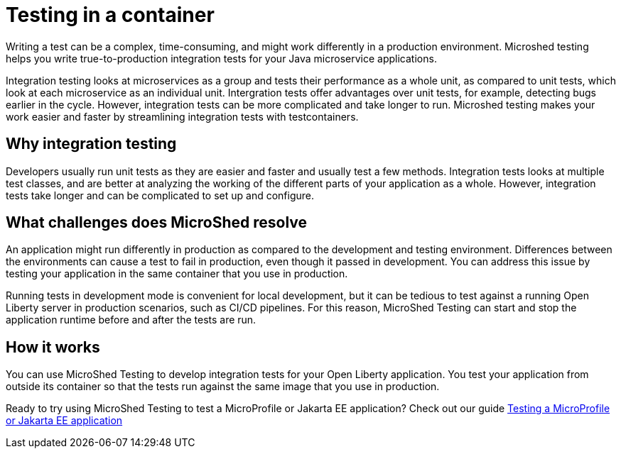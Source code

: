 :page-layout: general-reference
:page-type: general
:page-description: MicroShed testing helps you to write integration tests using testcontainers for Java microservice applications. With MicroShed testing you can test your Open Liberty application from outside the container so you are testing the exact same image that runs in production.
:page-categories: MicroShed testing
:seo-title: Testing in a container with MicroShed testing
:seo-description:  MicroShed testing helps you to write integration tests using testcontainers for Java microservice applications. With MicroShed testing you can test your Open Liberty application from outside the container so you are testing the exact same image that runs in production.
= Testing in a container

Writing a test can be a complex, time-consuming, and might work differently in a production environment.
Microshed testing helps you write true-to-production integration tests for your Java microservice applications.

Integration testing looks at microservices as a group and tests their performance as a whole unit, as compared to unit tests, which look at each microservice as an individual unit.
Intergration tests offer advantages over unit tests, for example, detecting bugs earlier in the cycle.
However, integration tests can be more complicated and take longer to run.
Microshed testing makes your work easier and faster by streamlining integration tests with testcontainers.


== Why integration testing

Developers usually run unit tests as they are easier and faster and usually test a few methods.
Integration tests  looks at multiple test classes, and are better at analyzing the working of the different parts of your application as a whole.
However, integration tests take longer and can be complicated to set up and configure.

== What challenges does MicroShed resolve

An application might run differently in production as compared to the development and testing environment.
Differences between the environments can cause a test to fail in production, even though it passed in development.
You can address this issue by testing your application in the same container that you use in production.

Running tests in development mode is convenient for local development, but it can be tedious to test against a running Open Liberty server in production scenarios, such as CI/CD pipelines.
For this reason, MicroShed Testing can start and stop the application runtime before and after the tests are run.

== How it works

You can use MicroShed Testing to develop integration tests for your Open Liberty application.
You test your application from outside its container so that the tests run against the same image that you use in production.




Ready to try using MicroShed Testing to test a MicroProfile or Jakarta EE application? Check out our guide https://openliberty.io/guides/microshed-testing.html[Testing a MicroProfile or Jakarta EE application]
